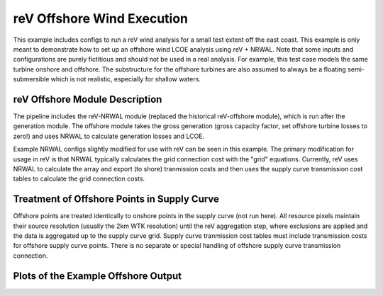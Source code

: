 reV Offshore Wind Execution
===========================

This example includes configs to run a reV wind analysis for a small test
extent off the east coast. This example is only meant to demonstrate how to set
up an offshore wind LCOE analysis using reV + NRWAL. Note that some inputs and
configurations are purely fictitious and should not be used in a real analysis.
For example, this test case models the same turbine onshore and offshore. The
substructure for the offshore turbines are also assumed to always be a floating
semi-submersible which is not realistic, especially for shallow waters.

reV Offshore Module Description
-------------------------------

The pipeline includes the reV-NRWAL module (replaced the historical
reV-offshore module), which is run after the generation module. The offshore
module takes the gross generation (gross capacity factor, set offshore turbine
losses to zero!) and uses NRWAL to calculate generation losses and LCOE.

Example NRWAL configs slightly modified for use with reV can be seen in this
example. The primary modification for usage in reV is that NRWAL typically
calculates the grid connection cost with the "grid" equations.  Currently, reV
uses NRWAL to calculate the array and export (to shore) tranmission costs and
then uses the supply curve transmission cost tables to calculate the grid
connection costs.

Treatment of Offshore Points in Supply Curve
--------------------------------------------

Offshore points are treated identically to onshore points in the supply curve
(not run here). All resource pixels maintain their source resolution (usually
the 2km WTK resolution) until the reV aggregation step, where exclusions are
applied and the data is aggregated up to the supply curve grid. Supply curve
tranmission cost tables must include transmission costs for offshore supply
curve points. There is no separate or special handling of offshore supply curve
transmission connection.

Plots of the Example Offshore Output
------------------------------------

.. image:: mean_cf.png

.. image:: mean_ws_mean-means.png

.. image:: mean_lcoe.png

.. image:: mean_depth.png
